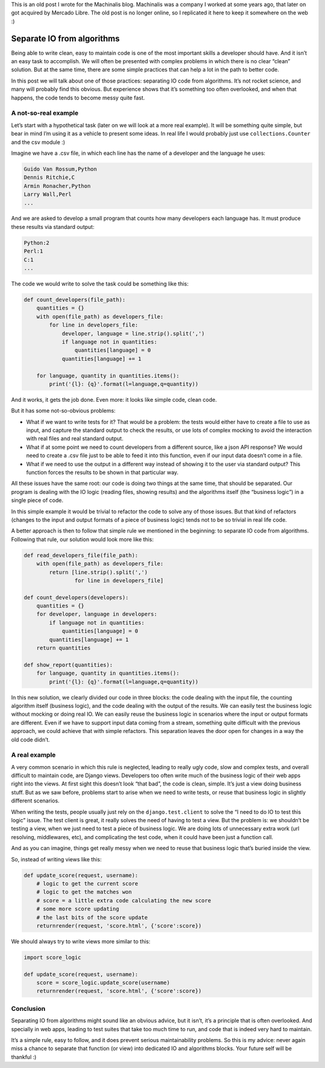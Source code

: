 .. title: Separate IO from algorithms
.. slug: separate-io-from-algorithms
.. date: 2022-02-14 17:55:50 UTC-03:00
.. tags: python
.. category: 
.. link: 
.. description: 
.. type: text

This is an old post I wrote for the Machinalis blog. Machinalis was a company I worked at some years ago, that later on got acquired by Mercado Libre. The old post is no longer online, so I replicated it here to keep it somewhere on the web :)

Separate IO from algorithms
===========================

Being able to write clean, easy to maintain code is one of the most important skills a developer should have. And it isn’t an easy task to accomplish. We will often be presented with complex problems in which there is no clear “clean” solution. But at the same time, there are some simple practices that can help a lot in the path to better code.

In this post we will talk about one of those practices: separating IO code from algorithms. It’s not rocket science, and many will probably find this obvious. But experience shows that it’s something too often overlooked, and when that happens, the code tends to become messy quite fast.

A not-so-real example
---------------------

Let’s start with a hypothetical task (later on we will look at a more real example). It will be something quite simple, but bear in mind I’m using it as a vehicle to present some ideas. In real life I would probably just use ``collections.Counter`` and the csv module :)

Imagine we have a .csv file, in which each line has the name of a developer and the language he uses:

.. code-block::

    Guido Van Rossum,Python
    Dennis Ritchie,C 
    Armin Ronacher,Python 
    Larry Wall,Perl 
    ...


And we are asked to develop a small program that counts how many developers each language has. It must produce these results via standard output:


.. code-block::


    Python:2 
    Perl:1 
    C:1 
    ...


The code we would write to solve the task could be something like this:


.. code-block:: python

    def count_developers(file_path):
        quantities = {}
        with open(file_path) as developers_file:
            for line in developers_file:
                developer, language = line.strip().split(',')
                if language not in quantities:
                    quantities[language] = 0
                quantities[language] += 1

        for language, quantity in quantities.items():
            print('{l}: {q}'.format(l=language,q=quantity))


And it works, it gets the job done. Even more: it looks like simple code, clean code.

But it has some not-so-obvious problems:

- What if we want to write tests for it? That would be a problem: the tests would either have to create a file to use as input, and capture the standard output to check the results, or use lots of complex mocking to avoid the interaction with real files and real standard output.
- What if at some point we need to count developers from a different source, like a json API response? We would need to create a .csv file just to be able to feed it into this function, even if our input data doesn’t come in a file.
- What if we need to use the output in a different way instead of showing it to the user via standard output? This function forces the results to be shown in that particular way.

All these issues have the same root: our code is doing two things at the same time, that should be separated. Our program is dealing with the IO logic (reading files, showing results) and the algorithms itself (the “business logic”) in a single piece of code.

In this simple example it would be trivial to refactor the code to solve any of those issues. But that kind of refactors (changes to the input and output formats of a piece of business logic) tends not to be so trivial in real life code.

A better approach is then to follow that simple rule we mentioned in the beginning: to separate IO code from algorithms. Following that rule, our solution would look more like this:

.. code-block:: python

    def read_developers_file(file_path):
        with open(file_path) as developers_file:
            return [line.strip().split(',')
                    for line in developers_file]

    def count_developers(developers):
        quantities = {}
        for developer, language in developers:
            if language not in quantities:
                quantities[language] = 0
            quantities[language] += 1
        return quantities

    def show_report(quantities):
        for language, quantity in quantities.items():
            print('{l}: {q}'.format(l=language,q=quantity))


In this new solution, we clearly divided our code in three blocks: the code dealing with the input file, the counting algorithm itself (business logic), and the code dealing with the output of the results. We can easily test the business logic without mocking or doing real IO. We can easily reuse the business logic in scenarios where the input or output formats are different. Even if we have to support input data coming from a stream, something quite difficult with the previous approach, we could achieve that with simple refactors. This separation leaves the door open for changes in a way the old code didn’t.

A real example
--------------

A very common scenario in which this rule is neglected, leading to really ugly code, slow and complex tests, and overall difficult to maintain code, are Django views. Developers too often write much of the business logic of their web apps right into the views. At first sight this doesn’t look “that bad”, the code is clean, simple. It’s just a view doing business stuff. But as we saw before, problems start to arise when we need to write tests, or reuse that business logic in slightly different scenarios.

When writing the tests, people usually just rely on the ``django.test.client`` to solve the “I need to do IO to test this logic” issue. The test client is great, it really solves the need of having to test a view. But the problem is: we shouldn’t be testing a view, when we just need to test a piece of business logic. We are doing lots of unnecessary extra work (url resolving, middlewares, etc), and complicating the test code, when it could have been just a function call.

And as you can imagine, things get really messy when we need to reuse that business logic that’s buried inside the view.

So, instead of writing views like this:

.. code-block:: python

    def update_score(request, username):
        # logic to get the current score
        # logic to get the matches won
        # score = a little extra code calculating the new score
        # some more score updating
        # the last bits of the score update
        returnrender(request, 'score.html', {'score':score})


We should always try to write views more similar to this:

.. code-block:: python

    import score_logic

    def update_score(request, username):
        score = score_logic.update_score(username)
        returnrender(request, 'score.html', {'score':score})


Conclusion
----------

Separating IO from algorithms might sound like an obvious advice, but it isn’t, it’s a principle that is often overlooked. And specially in web apps, leading to test suites that take too much time to run, and code that is indeed very hard to maintain.

It’s a simple rule, easy to follow, and it does prevent serious maintainability problems. So this is my advice: never again miss a chance to separate that function (or view) into dedicated IO and algorithms blocks. Your future self will be thankful :)
